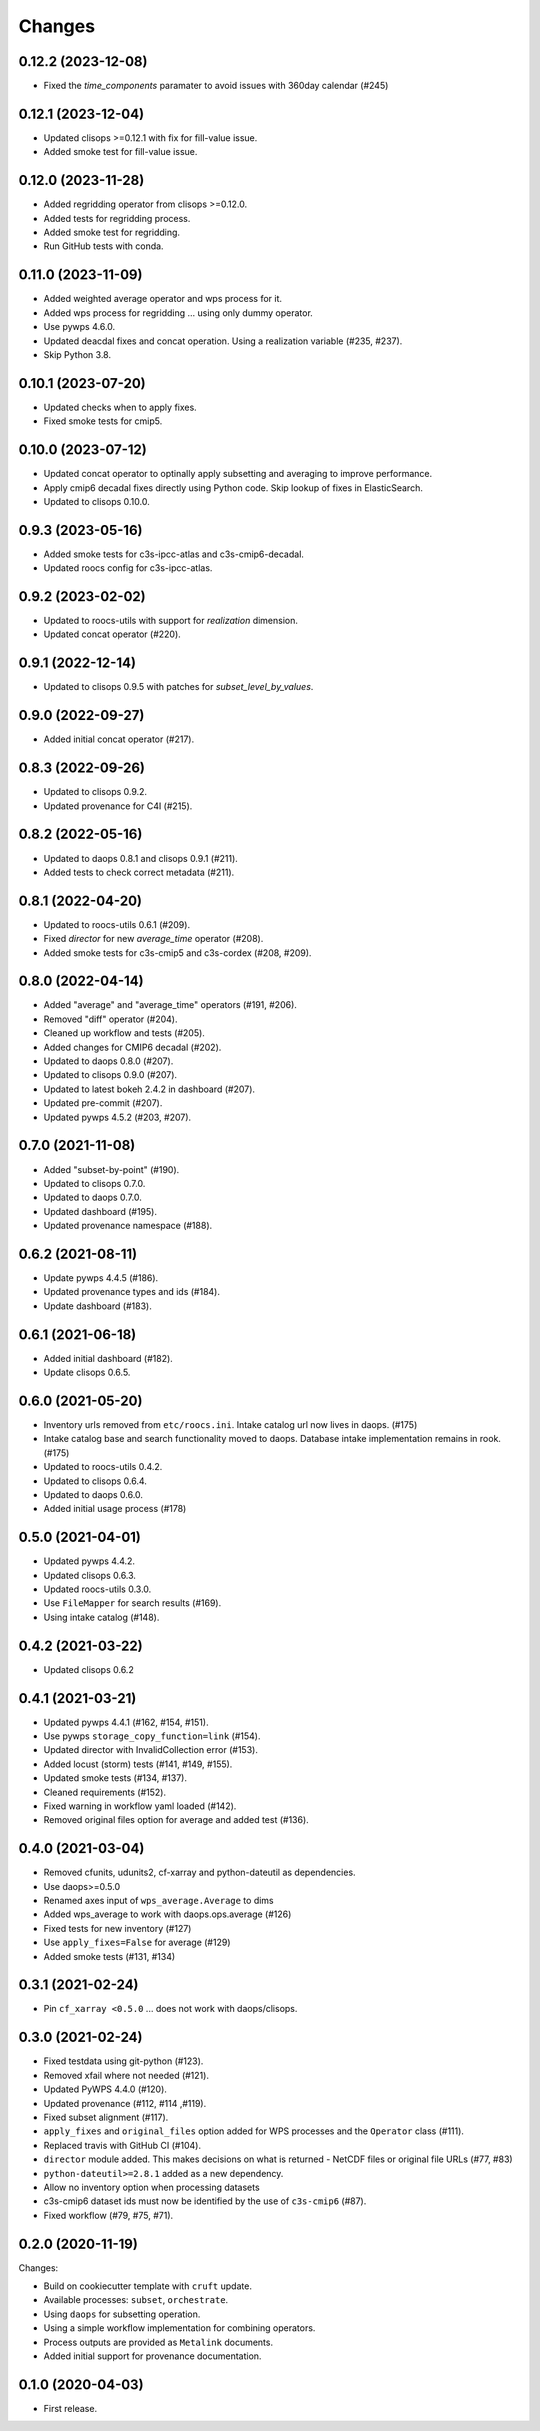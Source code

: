 Changes
*******

0.12.2 (2023-12-08)
==================

* Fixed the `time_components` paramater to avoid issues with 360day calendar (#245)

0.12.1 (2023-12-04)
==================

* Updated clisops >=0.12.1 with fix for fill-value issue.
* Added smoke test for fill-value issue.

0.12.0 (2023-11-28)
==================

* Added regridding operator from clisops >=0.12.0.
* Added tests for regridding process.
* Added smoke test for regridding.
* Run GitHub tests with conda.

0.11.0 (2023-11-09)
==================

* Added weighted average operator and wps process for it.
* Added wps process for regridding ... using only dummy operator.
* Use pywps 4.6.0.
* Updated deacdal fixes and concat operation. Using a realization variable (#235, #237).
* Skip Python 3.8.

0.10.1 (2023-07-20)
==================

* Updated checks when to apply fixes.
* Fixed smoke tests for cmip5.

0.10.0 (2023-07-12)
==================

* Updated concat operator to optinally apply subsetting and averaging to improve performance.
* Apply cmip6 decadal fixes directly using Python code. Skip lookup of fixes in ElasticSearch.
* Updated to clisops 0.10.0.

0.9.3 (2023-05-16)
==================

* Added smoke tests for c3s-ipcc-atlas and c3s-cmip6-decadal.
* Updated roocs config for c3s-ipcc-atlas.

0.9.2 (2023-02-02)
==================

* Updated to roocs-utils with support for `realization` dimension.
* Updated concat operator (#220).

0.9.1 (2022-12-14)
==================

* Updated to clisops 0.9.5 with patches for `subset_level_by_values`.

0.9.0 (2022-09-27)
==================

* Added initial concat operator (#217).

0.8.3 (2022-09-26)
==================

* Updated to clisops 0.9.2.
* Updated provenance for C4I (#215).

0.8.2 (2022-05-16)
==================

* Updated to daops 0.8.1 and clisops 0.9.1 (#211).
* Added tests to check correct metadata (#211).

0.8.1 (2022-04-20)
==================

* Updated to roocs-utils 0.6.1 (#209).
* Fixed `director` for new `average_time` operator (#208).
* Added smoke tests for c3s-cmip5 and c3s-cordex (#208, #209).

0.8.0 (2022-04-14)
==================

* Added "average" and "average_time" operators (#191, #206).
* Removed "diff" operator (#204).
* Cleaned up workflow and tests (#205).
* Added changes for CMIP6 decadal (#202).
* Updated to daops 0.8.0 (#207).
* Updated to clisops 0.9.0 (#207).
* Updated to latest bokeh 2.4.2 in dashboard (#207).
* Updated pre-commit (#207).
* Updated pywps 4.5.2 (#203, #207).

0.7.0 (2021-11-08)
==================

* Added "subset-by-point" (#190).
* Updated to clisops 0.7.0.
* Updated to daops 0.7.0.
* Updated dashboard (#195).
* Updated provenance namespace (#188).

0.6.2 (2021-08-11)
==================

* Update pywps 4.4.5 (#186).
* Updated provenance types and ids (#184).
* Update dashboard (#183).

0.6.1 (2021-06-18)
==================

* Added initial dashboard (#182).
* Update clisops 0.6.5.

0.6.0 (2021-05-20)
==================

* Inventory urls removed from ``etc/roocs.ini``. Intake catalog url now lives in daops. (#175)
* Intake catalog base and search functionality moved to daops. Database intake implementation remains in rook. (#175)
* Updated to roocs-utils 0.4.2.
* Updated to clisops 0.6.4.
* Updated to daops 0.6.0.
* Added initial usage process (#178)


0.5.0 (2021-04-01)
==================

* Updated pywps 4.4.2.
* Updated clisops 0.6.3.
* Updated roocs-utils 0.3.0.
* Use ``FileMapper`` for search results (#169).
* Using intake catalog (#148).

0.4.2 (2021-03-22)
==================

* Updated clisops 0.6.2

0.4.1 (2021-03-21)
==================

* Updated pywps 4.4.1 (#162, #154, #151).
* Use pywps ``storage_copy_function=link`` (#154).
* Updated director with InvalidCollection error (#153).
* Added locust (storm) tests (#141, #149, #155).
* Updated smoke tests (#134, #137).
* Cleaned requirements (#152).
* Fixed warning in workflow yaml loaded (#142).
* Removed original files option for average and added test (#136).

0.4.0 (2021-03-04)
==================

* Removed cfunits, udunits2, cf-xarray and python-dateutil as dependencies.
* Use daops>=0.5.0
* Renamed axes input of ``wps_average.Average`` to dims
* Added wps_average to work with daops.ops.average (#126)
* Fixed tests for new inventory (#127)
* Use ``apply_fixes=False`` for average (#129)
* Added smoke tests (#131, #134)

0.3.1 (2021-02-24)
==================

* Pin ``cf_xarray <0.5.0`` ... does not work with daops/clisops.

0.3.0 (2021-02-24)
==================

* Fixed testdata using git-python (#123).
* Removed xfail where not needed (#121).
* Updated PyWPS 4.4.0 (#120).
* Updated provenance (#112, #114 ,#119).
* Fixed subset alignment (#117).
* ``apply_fixes`` and ``original_files`` option added for WPS processes and the ``Operator`` class (#111).
* Replaced travis with GitHub CI (#104).
* ``director`` module added. This makes decisions on what is returned - NetCDF files or original file URLs (#77, #83)
* ``python-dateutil>=2.8.1`` added as a new dependency.
* Allow no inventory option when processing datasets
* c3s-cmip6 dataset ids must now be identified by the use of ``c3s-cmip6`` (#87).
* Fixed workflow (#79, #75, #71).

0.2.0 (2020-11-19)
==================

Changes:

* Build on cookiecutter template with ``cruft`` update.
* Available processes: ``subset``, ``orchestrate``.
* Using ``daops`` for subsetting operation.
* Using a simple workflow implementation for combining operators.
* Process outputs are provided as ``Metalink`` documents.
* Added initial support for provenance documentation.


0.1.0 (2020-04-03)
==================

* First release.
